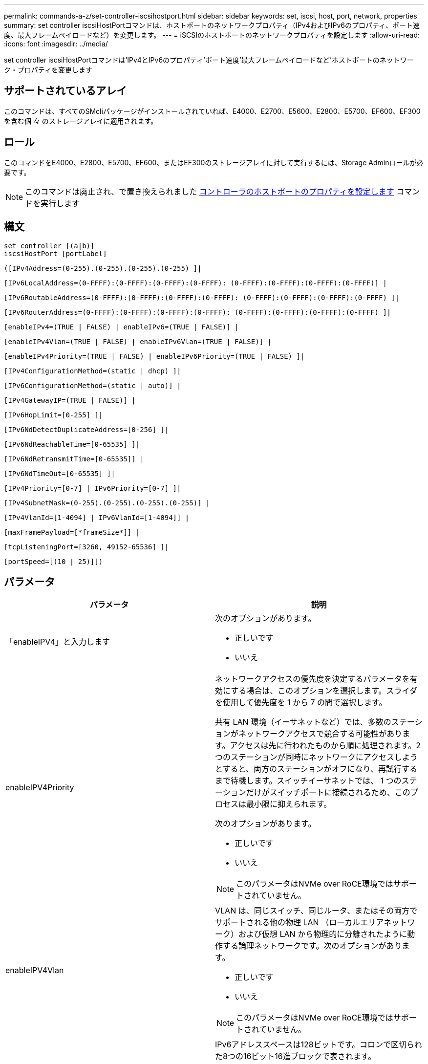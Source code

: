 ---
permalink: commands-a-z/set-controller-iscsihostport.html 
sidebar: sidebar 
keywords: set, iscsi, host, port, network, properties 
summary: set controller iscsiHostPortコマンドは、ホストポートのネットワークプロパティ（IPv4およびIPv6のプロパティ、ポート速度、最大フレームペイロードなど）を変更します。 
---
= iSCSIのホストポートのネットワークプロパティを設定します
:allow-uri-read: 
:icons: font
:imagesdir: ../media/


[role="lead"]
set controller iscsiHostPortコマンドは'IPv4とIPv6のプロパティ'ポート速度'最大フレームペイロードなど'ホストポートのネットワーク・プロパティを変更します



== サポートされているアレイ

このコマンドは、すべてのSMcliパッケージがインストールされていれば、E4000、E2700、E5600、E2800、E5700、EF600、EF300を含む個 々 のストレージアレイに適用されます。



== ロール

このコマンドをE4000、E2800、E5700、EF600、またはEF300のストレージアレイに対して実行するには、Storage Adminロールが必要です。

[NOTE]
====
このコマンドは廃止され、で置き換えられました xref:set-controller-hostport.adoc[コントローラのホストポートのプロパティを設定します] コマンドを実行します

====


== 構文

[source, cli]
----
set controller [(a|b)]
iscsiHostPort [portLabel]
----
[source, cli]
----
([IPv4Address=(0-255).(0-255).(0-255).(0-255) ]|
----
[source, cli]
----
[IPv6LocalAddress=(0-FFFF):(0-FFFF):(0-FFFF):(0-FFFF): (0-FFFF):(0-FFFF):(0-FFFF):(0-FFFF)] |
----
[source, cli]
----
[IPv6RoutableAddress=(0-FFFF):(0-FFFF):(0-FFFF):(0-FFFF): (0-FFFF):(0-FFFF):(0-FFFF):(0-FFFF) ]|
----
[source, cli]
----
[IPv6RouterAddress=(0-FFFF):(0-FFFF):(0-FFFF):(0-FFFF): (0-FFFF):(0-FFFF):(0-FFFF):(0-FFFF) ]|
----
[source, cli]
----
[enableIPv4=(TRUE | FALSE) | enableIPv6=(TRUE | FALSE)] |
----
[source, cli]
----
[enableIPv4Vlan=(TRUE | FALSE) | enableIPv6Vlan=(TRUE | FALSE)] |
----
[source, cli]
----
[enableIPv4Priority=(TRUE | FALSE) | enableIPv6Priority=(TRUE | FALSE) ]|
----
[source, cli]
----
[IPv4ConfigurationMethod=(static | dhcp) ]|
----
[source, cli]
----
[IPv6ConfigurationMethod=(static | auto)] |
----
[source, cli]
----
[IPv4GatewayIP=(TRUE | FALSE)] |
----
[source, cli]
----
[IPv6HopLimit=[0-255] ]|
----
[source, cli]
----
[IPv6NdDetectDuplicateAddress=[0-256] ]|
----
[source, cli]
----
[IPv6NdReachableTime=[0-65535] ]|
----
[source, cli]
----
[IPv6NdRetransmitTime=[0-65535]] |
----
[source, cli]
----
[IPv6NdTimeOut=[0-65535] ]|
----
[source, cli]
----
[IPv4Priority=[0-7] | IPv6Priority=[0-7] ]|
----
[source, cli]
----
[IPv4SubnetMask=(0-255).(0-255).(0-255).(0-255)] |
----
[source, cli]
----
[IPv4VlanId=[1-4094] | IPv6VlanId=[1-4094]] |
----
[source, cli]
----
[maxFramePayload=[*frameSize*]] |
----
[source, cli]
----
[tcpListeningPort=[3260, 49152-65536] ]|
----
[source, cli]
----
[portSpeed=[(10 | 25)]])
----


== パラメータ

[cols="2*"]
|===
| パラメータ | 説明 


 a| 
「enableIPV4」と入力します
 a| 
次のオプションがあります。

* 正しいです
* いいえ




 a| 
enableIPV4Priority
 a| 
ネットワークアクセスの優先度を決定するパラメータを有効にする場合は、このオプションを選択します。スライダを使用して優先度を 1 から 7 の間で選択します。

共有 LAN 環境（イーサネットなど）では、多数のステーションがネットワークアクセスで競合する可能性があります。アクセスは先に行われたものから順に処理されます。2 つのステーションが同時にネットワークにアクセスしようとすると、両方のステーションがオフになり、再試行するまで待機します。スイッチイーサネットでは、 1 つのステーションだけがスイッチポートに接続されるため、このプロセスは最小限に抑えられます。

次のオプションがあります。

* 正しいです
* いいえ


[NOTE]
====
このパラメータはNVMe over RoCE環境ではサポートされていません。

====


 a| 
enableIPV4Vlan
 a| 
VLAN は、同じスイッチ、同じルータ、またはその両方でサポートされる他の物理 LAN （ローカルエリアネットワーク）および仮想 LAN から物理的に分離されたように動作する論理ネットワークです。次のオプションがあります。

* 正しいです
* いいえ


[NOTE]
====
このパラメータはNVMe over RoCE環境ではサポートされていません。

====


 a| 
「enableIPV6」
 a| 
IPv6アドレススペースは128ビットです。コロンで区切られた8つの16ビット16進ブロックで表されます。

次のオプションがあります。

* 正しいです
* いいえ




 a| 
enableIPV6Priority
 a| 
ネットワークアクセスの優先度を決定するパラメータを有効にする場合は、このオプションを選択します。スライダを使用して優先度を 1 から 7 の間で選択します。

共有 LAN 環境（イーサネットなど）では、多数のステーションがネットワークアクセスで競合する可能性があります。アクセスは先に行われたものから順に処理されます。2 つのステーションが同時にネットワークにアクセスしようとすると、両方のステーションがオフになり、再試行するまで待機します。スイッチイーサネットでは、 1 つのステーションだけがスイッチポートに接続されるため、このプロセスは最小限に抑えられます。

次のオプションがあります。

* 正しいです
* いいえ


[NOTE]
====
このパラメータはNVMe over RoCE環境ではサポートされていません。

====


 a| 
enableIPV6Vlan
 a| 
VLAN は、同じスイッチ、同じルータ、またはその両方でサポートされる他の物理 LAN （ローカルエリアネットワーク）および仮想 LAN から物理的に分離されたように動作する論理ネットワークです。

次のオプションがあります。

* 正しいです
* いいえ


[NOTE]
====
このパラメータはNVMe over RoCE環境ではサポートされていません。

====


 a| 
「ipv4address」と入力します
 a| 
次の形式でアドレスを入力します：（0-255）.（0-255）.（0-255）.（0-255）



 a| 
「IPV4ConfigurationMethod」
 a| 
次のオプションがあります。

* 静的
* DHCP




 a| 
「IPV4GatewayIP」
 a| 
次のオプションがあります。

* 正しいです
* いいえ




 a| 
「IPV4Priority」
 a| 
0~7の値を入力します。

[NOTE]
====
このパラメータはNVMe over RoCE環境ではサポートされていません。

====


 a| 
「IPV4SubnetMask」
 a| 
次の形式でサブネットマスクを入力します：（0-255）.（0-255）.（0-255）.（0-255）



 a| 
「IPV4VlanId」
 a| 
1~4094の値を入力します。

[NOTE]
====
このパラメータはNVMe over RoCE環境ではサポートされていません。

====


 a| 
IPV6ConfigurationMethod
 a| 
次のオプションがあります。

* 静的
* 自動




 a| 
「IPV6HopLimit」
 a| 
このオプションは、IPv6パケットが経由できるホップの最大数を設定します。

デフォルト値は「64」です。



 a| 
「IPV6LocalAddress」と入力します
 a| 
次の形式でアドレスを入力します：（0-FFFF）：（0-FFFF）：（0-FFFF）：（0-FFFF）：（0-FFFF）：（0-FFFF）：（0-FFFF）：（0-FFFF）



 a| 
「IPV6NdDetectDuplicateAddress」と入力します
 a| 
0~256の値を入力します。



 a| 
「IPV6NdReachableTime」
 a| 
このオプションは、リモートIPv6モードが到達可能とみなされる時間を設定します。0~65535の値をミリ秒で指定します。

デフォルト値は30000ミリ秒です。



 a| 
「IPV6NdransmitTime」
 a| 
このオプションは、IPv6ノードにパケットを再送信し続ける時間を設定します。0~65535の値をミリ秒で指定します。

デフォルト値は「1000`milliseconds」です。



 a| 
「IPV6NdTimeOut」
 a| 
このオプションは、IPv6ノードのタイムアウト値を設定します。0~65535の値をミリ秒で指定します。

デフォルト値は30000ミリ秒です。



 a| 
「IPV6Priority」
 a| 
0~7の値を入力します。

[NOTE]
====
このパラメータはNVMe over RoCE環境ではサポートされていません。

====


 a| 
「IPV6RoutableAddress」
 a| 
次の形式でアドレスを入力します：（0-FFFF）：（0-FFFF）：（0-FFFF）：（0-FFFF）：（0-FFFF）：（0-FFFF）：（0-FFFF）：（0-FFFF）



 a| 
「IPV6RouterAddress」
 a| 
次の形式でアドレスを入力します：（0-FFFF）：（0-FFFF）：（0-FFFF）：（0-FFFF）：（0-FFFF）：（0-FFFF）：（0-FFFF）：（0-FFFF）



 a| 
「IPV6VlanId」
 a| 
1~4094の値を入力します。

[NOTE]
====
このパラメータはNVMe over RoCE環境ではサポートされていません。

====


 a| 
maxFramePayload
 a| 
「maxFramePayload」オプションはIPv4とIPv6で共有され、ネットワークで送信できる最大のパケットまたはフレームです。標準イーサネット・フレームのペイロード部分は1500に設定され、ジャンボ・イーサネット・フレームは9000に設定されます。ジャンボフレームを使用している場合は、ネットワークパス内のすべてのデバイスが大きなフレームサイズを処理できる必要があります。

デフォルト値は1500バイト/フレームです。1500~9000 の値を入力する必要があります。



 a| 
「portSpeed」
 a| 
次のオプションがあります。

* 10.
* 25


[NOTE]
====
このオプションは、25Gb/sイーサネットホストインターフェイスカードでのみ有効です。1つのポートの速度を変更すると、カード上の4つのポートすべての速度が変更されます。

====
[NOTE]
====
iscsiHostPortパラメータのportSpeedオプションの値は'メガビット/秒（Mb/s）単位です

====


 a| 
tcpListeningPort
 a| 
リスニングポートは、コントローラがホスト iSCSI イニシエータからの iSCSI ログインをリスンするために使用する TCP ポート番号です。デフォルトのリスニングポートは 3260 です。3260 、または 49152~65535 の値を入力する必要があります。

|===


== iSCSIホストポートラベルの特定

ホストポートのラベルを指定する必要があります。ホストポートのラベルを指定する手順は、次のとおりです。

. iSCSIホスト・ポートのポート・ラベルがわからない場合は、「show controller」コマンドを実行します。
. 結果のHost interfaceセクションで、選択するホストポートを特定します。
+
[NOTE]
====
ポート・ラベルは'Port'フィールドに返される完全な値です

====
. ポートラベルの値全体を引用符と角かっこで囲みます。["portLabel"]たとえば、ポートラベルが「Ch 2」の場合は、iSCSIホストポートを次のように指定します。
+
[listing]
----
iscsiHostPort[\"ch 2\"]
----
+
[NOTE]
====
Windowsのコマンドラインを使用していて、ラベルにパイプ（|）が含まれている場合は、文字をエスケープする必要があります（｛キャレット｝を使用）。エスケープしない場合は、コマンドと解釈されます。たとえば、ポートラベルが「e0b|0b'」の場合は、iSCSIホストポートを次のように指定します。

====
+
[listing]
----
iscsiHostPort[\"e0b^|0b\"]
----


[NOTE]
====
下位互換性のために、引用符と角かっこではなく角かっこ[]で囲まれているiscsiPortNumberも、引き続きE2700、E5600、EF560の各コントローラ（およびEシリーズまたはEFシリーズの他の旧世代コントローラ）に使用できます。これらのコントローラでは、iscsiPortNumberの有効な値は次のとおりです。

* ホストポートが統合されたコントローラの場合、番号は3、4、5、または6です。
* ホストインターフェイスカード上にのみホストポートがあるコントローラの場合、番号は1、2、3、または4です。


以前の構文の例を次に示します。

[listing]
----
iscsiHostPort[3]
----
====


== 最小ファームウェアレベル

7.15で、新しいiSCSIホストポートオプションが追加されました。

7.60で'portSpeed'オプションが追加されました

8.10で、iSCSIホストポートの識別方法が改定されました。

8.40で、「iscsiHostPort」パラメータの「portSpeed」オプションが改定されました。これは25Gb/sイーサネットホストインターフェイスカードでのみ有効であり、1つのポートの速度を変更するとカード上の4つのポートすべての速度が変更されることに注意してください。

8.41で、このコマンドは廃止されました。
